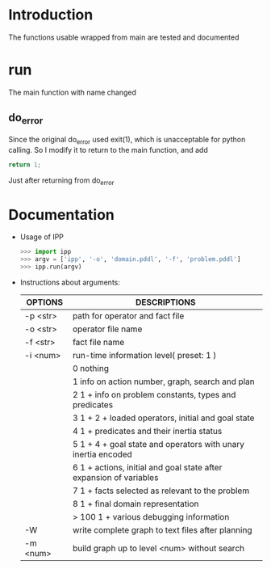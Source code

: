 * Introduction
  The functions usable wrapped from main are tested and documented
* run
  The main function with name changed
** do_error
   Since the original do_error used exit(1), which is unacceptable for python calling. So I modify it to return to the main function, and add
   #+BEGIN_SRC c
   return 1;
   #+END_SRC
   Just after returning from do_error
* Documentation
  - Usage of IPP
    #+BEGIN_SRC python
    >>> import ipp
    >>> argv = ['ipp', '-o', 'domain.pddl', '-f', 'problem.pddl']
    >>> ipp.run(argv)
    #+END_SRC

  - Instructions about arguments:
    | OPTIONS  | DESCRIPTIONS                                                            |
    |----------+-------------------------------------------------------------------------|
    | -p <str> | path for operator and fact file                                         |
    | -o <str> | operator file name                                                      |
    | -f <str> | fact file name                                                          |
    | -i <num> | run-time information level( preset: 1 )                                 |
    |          | 0      nothing                                                          |
    |          | 1      info on action number, graph, search and plan                    |
    |          | 2      1 + info on problem constants, types and predicates              |
    |          | 3      1 + 2 + loaded operators, initial and goal state                 |
    |          | 4      1 + predicates and their inertia status                          |
    |          | 5      1 + 4 + goal state and operators with unary inertia encoded      |
    |          | 6      1 + actions, initial and goal state after expansion of variables |
    |          | 7      1 + facts selected as relevant to the problem                    |
    |          | 8      1 + final domain representation                                  |
    |          | > 100      1 + various debugging information                            |
    | -W       | write complete graph to text files after planning                       |                                                                                     |
    | -m <num> | build graph up to level <num> without search                            |
    |----------+-------------------------------------------------------------------------|
